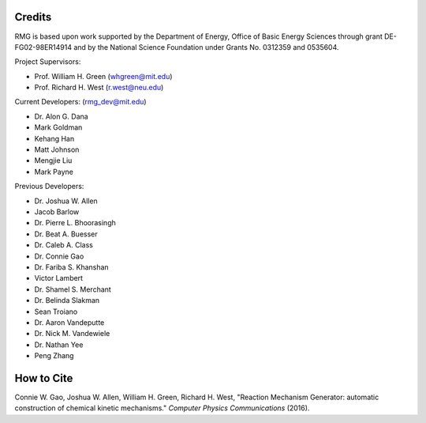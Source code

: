 .. _credits:

*******
Credits
*******
 
RMG is based upon work supported by the Department of Energy, Office of Basic Energy Sciences through grant DE-FG02-98ER14914 and by the National Science Foundation under Grants No. 0312359 and 0535604.

Project Supervisors:

- Prof. William H. Green (whgreen@mit.edu)
- Prof. Richard H. West (r.west@neu.edu)
 
Current Developers: (rmg_dev@mit.edu)

- Dr. Alon G. Dana
- Mark Goldman
- Kehang Han
- Matt Johnson
- Mengjie Liu
- Mark Payne

Previous Developers: 

- Dr. Joshua W. Allen
- Jacob Barlow
- Dr. Pierre L. Bhoorasingh
- Dr. Beat A. Buesser
- Dr. Caleb A. Class
- Dr. Connie Gao
- Dr. Fariba S. Khanshan
- Victor Lambert
- Dr. Shamel S. Merchant
- Dr. Belinda Slakman
- Sean Troiano
- Dr. Aaron Vandeputte
- Dr. Nick M. Vandewiele
- Dr. Nathan Yee
- Peng Zhang


***********
How to Cite
***********

Connie W. Gao, Joshua W. Allen, William H. Green, Richard H. West, "Reaction Mechanism Generator: automatic 
construction of chemical kinetic mechanisms." *Computer Physics Communications* (2016).